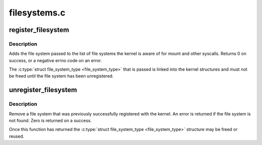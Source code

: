 .. -*- coding: utf-8; mode: rst -*-

=============
filesystems.c
=============

.. _`register_filesystem`:

register_filesystem
===================

.. c:function:: int register_filesystem (struct file_system_type *fs)

    register a new filesystem

    :param struct file_system_type \*fs:
        the file system structure


.. _`register_filesystem.description`:

Description
-----------

Adds the file system passed to the list of file systems the kernel
is aware of for mount and other syscalls. Returns 0 on success,
or a negative errno code on an error.

The :c:type:`struct file_system_type <file_system_type>` that is passed is linked into the kernel 
structures and must not be freed until the file system has been
unregistered.


.. _`unregister_filesystem`:

unregister_filesystem
=====================

.. c:function:: int unregister_filesystem (struct file_system_type *fs)

    unregister a file system

    :param struct file_system_type \*fs:
        filesystem to unregister


.. _`unregister_filesystem.description`:

Description
-----------

Remove a file system that was previously successfully registered
with the kernel. An error is returned if the file system is not found.
Zero is returned on a success.

Once this function has returned the :c:type:`struct file_system_type <file_system_type>` structure
may be freed or reused.

